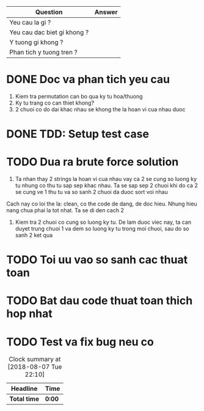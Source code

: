 | Question                    | Answer |
|-----------------------------+--------|
| Yeu cau la gi ?             |        |
| Yeu cau dac biet gi khong ? |        |
| Y tuong gi khong ?          |        |
| Phan tich y tuong tren ?    |        |

* DONE Doc va phan tich yeu cau
  CLOSED: [2018-12-13 Thu 11:00]
1. Kiem tra permutation can bo qua ky tu hoa/thuong
2. Ky tu trang co can thiet khong?
3. 2 chuoi co do dai khac nhau se khong the la hoan vi cua nhau duoc

* DONE TDD: Setup test case
  CLOSED: [2018-12-13 Thu 11:06]

* TODO Dua ra brute force solution
1. Ta nhan thay 2 strings la hoan vi cua nhau vay ca 2 se cung so luong ky tu nhung co thu tu sap sep khac nhau. Ta se sap sep 2 chuoi khi do ca 2 se cung ve 1 thu tu va so sanh 2 chuoi da duoc sort voi nhau
Cach nay co loi the la: clean, co the code de dang, de doc hieu. Nhung hieu nang chua phai la tot nhat. Ta se di den cach 2

2. Kiem tra 2 chuoi co cung so luong ky tu. De lam duoc viec nay, ta can duyet trung chuoi 1 va dem so luong ky tu trong moi chuoi, sau do so sanh 2 ket qua


* TODO Toi uu vao so sanh cac thuat toan

* TODO Bat dau code thuat toan thich hop nhat

* TODO Test va fix bug neu co

#+BEGIN: clocktable :scope file :maxlevel 2
#+CAPTION: Clock summary at [2018-08-07 Tue 22:10]
| Headline     | Time   |
|--------------+--------|
| *Total time* | *0:00* |
#+END:
